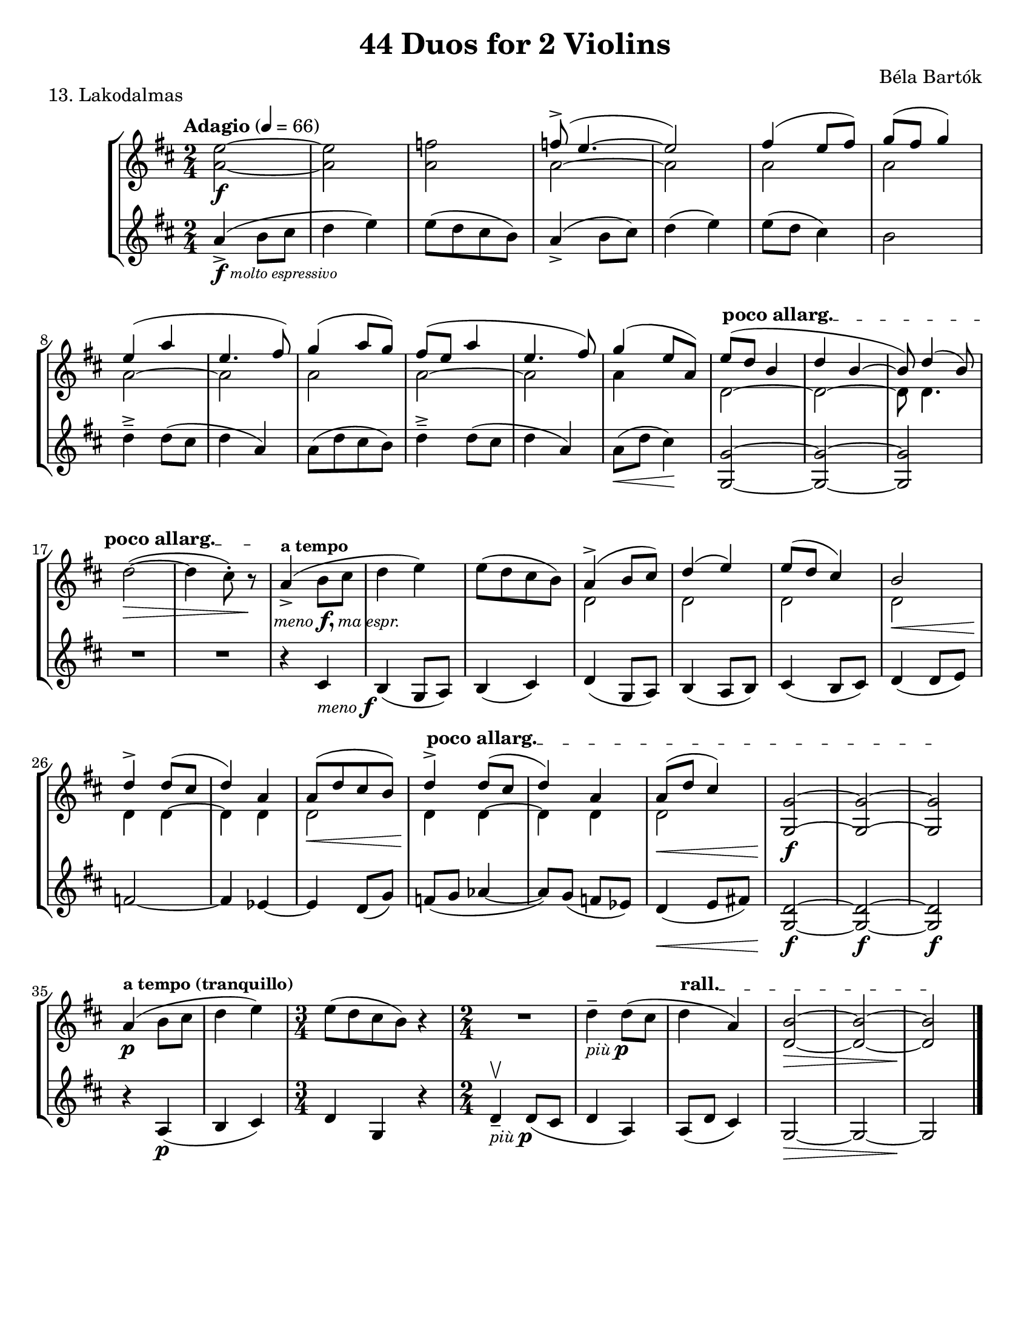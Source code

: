 \version "2.24.3"

\header {
  title = "44 Duos for 2 Violins"
  composer = "Béla Bartók"
  %opus = ""
  tagline = #f
}

\paper {
  #(set-paper-size "letter")
  system-system-spacing.basic-distance = #16
}

menof = \markup { \small \italic meno \dynamic f }
menofma = \markup { \small \italic "meno" \dynamic f, \small \italic "ma espr." }
piup = \markup { \small \italic "più" \dynamic p }

vi = \relative {
  \time 2/4
  \key b \minor
  \clef treble
  \tempo Adagio 4 = 66
  \romanStringNumbers
  \set stringNumberOrientations = #'(down)
  \autoLineBreaksOff
  <<a'2~\f e'2~>>
  | <<a,2 e'2>>
  | <<a,2 f'2>>
  | <<
    \voiceOne {
      f8\accent ( e4.~
      | e2)
      | fis4 (e8 fis)
      | g8 (fis g4) \break
      % line 2
      | e4 (a4
      | e4. fis8)
      | g4 (a8 g)
      | fis8 (e a4
      | e4. fis8)
      | g4 (e8 a,)
      | \override TextSpanner.bound-details.left.text = \markup { \upright \bold "poco allarg." } e'8\startTextSpan (d b4 
      | d4 b~
      | b8) d4 (b8) \oneVoice \break
    }
    \new Voice {
      \stemDown a2~
      | a2
      | a2
      | a2
      % line 2
      | a2~
      | a2
      | a2
      | a2~
      | a2
      | a4 s4
      | d,2~
      | d2~
      | d8 d4.
    }
  >> \oneVoice
        % line 3
      | \stemDown d'2~\> (
      | d4 \once \override TextScript.X-offset = 6 cis8\staccato_\menofma) r8\stopTextSpan\!
      | \stemNeutral a4\accent^\markup { \bold \small "a tempo" } (b8 cis
      | d4 e)
      | e8 ([d cis b])
      | <<\voiceOne {
        a4\accent (b8 cis)
      | d4 (e)
      | e8 (d cis4)
      | b2\break
      % line 4
      | d4\accent d8 (cis
      | d4) a4
      | a8 ([d cis b])
      | d4\accent\startTextSpan d8 (cis
      | d4) a
      | a8\< (d cis4)
      | <<g2~\f g,2>>
      | <<g'2~ g,2>>
      | <<g'2\stopTextSpan g,2>>\break
      } 
      \new Voice {
        \stemDown d'2
        | d2
        | d2
        | d2\<
        | d4\! d4~
        | d4 d4 
        | d2\<
        | d4\! d4~
        | d4 d4
        | d2
      }>> \oneVoice
      % line 5
      | a'4\p^\markup { \small \bold "a tempo (tranquillo)" } ( b8 cis
      | d4 e)
      | \time 3/4 e8 ([d cis b]) r4
      | R2
      | d4\tenuto_\piup d8 (cis
      | \override TextSpanner.bound-details.left.text = \markup { \upright \bold "rall." } d4\startTextSpan a)
      | <<b2~\> d,2~>>
      | <<b'2~ d,2~>>
      | <<b'2\!\stopTextSpan d,2>> \fine \pageBreak
}

vii = \relative {
  \time 2/4
  \key b \minor
  \clef treble
  \once \override TextScript.X-offset = 2 a'4\accent\f_\markup { \italic \tiny "molto espressivo" } ( b8 cis
  | d4 e)
  | e8 ([d cis b])
  | a4\accent (b8 cis)
  | d4 (e)
  | e8 (d cis4)
  | b2
  % line 2
  | d4\tenuto\accent d8 (cis
  | d4 a)
  | a8 ([d cis b])
  | d4\tenuto\accent d8 (cis
  | d4 a)
  | a8\< (d cis4) \!
  | <<g2~ g,2~>>
  | <<g'2~ g,2~>>
  | <<g'2 g,2>>
  | R2
  | R2
  | r4 cis4_\menof
  | b4 (g8 a)
  | b4 (cis)
  | d4 (g,8 a)
  | b4 (a8 b)
  | cis4 (b8 cis)
  | d4 (d8 e)
  % line 4
  | f2~
  | f4 ees4~
  | ees4 d8 (g)
  | f8 (g aes4~
  | aes8) g (f ees)
  | d4\< (e8 fis!)
  | <<g,2~ d'2~\f>>
  | <<g,2~ d'2~\f>>
  | <<g,2 d'2\f>>
  % line 5
  | r4 a4\p (
  | b cis)
  | \time 3/4 d4 g, r
  | \time 2/4 d'\tenuto\upbow_\piup d8 (cis
  | d4 a)
  | a8 (d cis4)
  | g2~\>
  | g2~
  | g2\! \fine \pageBreak
}

\book {
  \score {
    \header {
      piece = "13. Lakodalmas"
    }
    \new StaffGroup {
      <<
        \new Staff \vi
        \new Staff \vii
      >>
    }
  }
}
